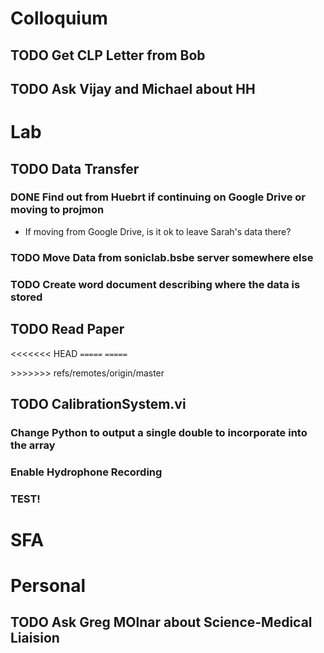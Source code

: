 * Colloquium
** TODO Get CLP Letter from Bob
** TODO Ask Vijay and Michael about HH
* Lab
** TODO Data Transfer
*** DONE Find out from Huebrt if continuing on Google Drive or moving to projmon
- If moving from Google Drive, is it ok to leave Sarah's data there?
*** TODO Move Data from soniclab.bsbe server somewhere else
*** TODO Create word document describing where the data is stored
** TODO Read Paper

<<<<<<< HEAD
=======
=======

>>>>>>> refs/remotes/origin/master
** TODO CalibrationSystem.vi
*** Change Python to output a single double to incorporate into the array
*** Enable Hydrophone Recording
*** TEST!
* SFA

* Personal
** TODO Ask Greg MOlnar about Science-Medical Liaision





